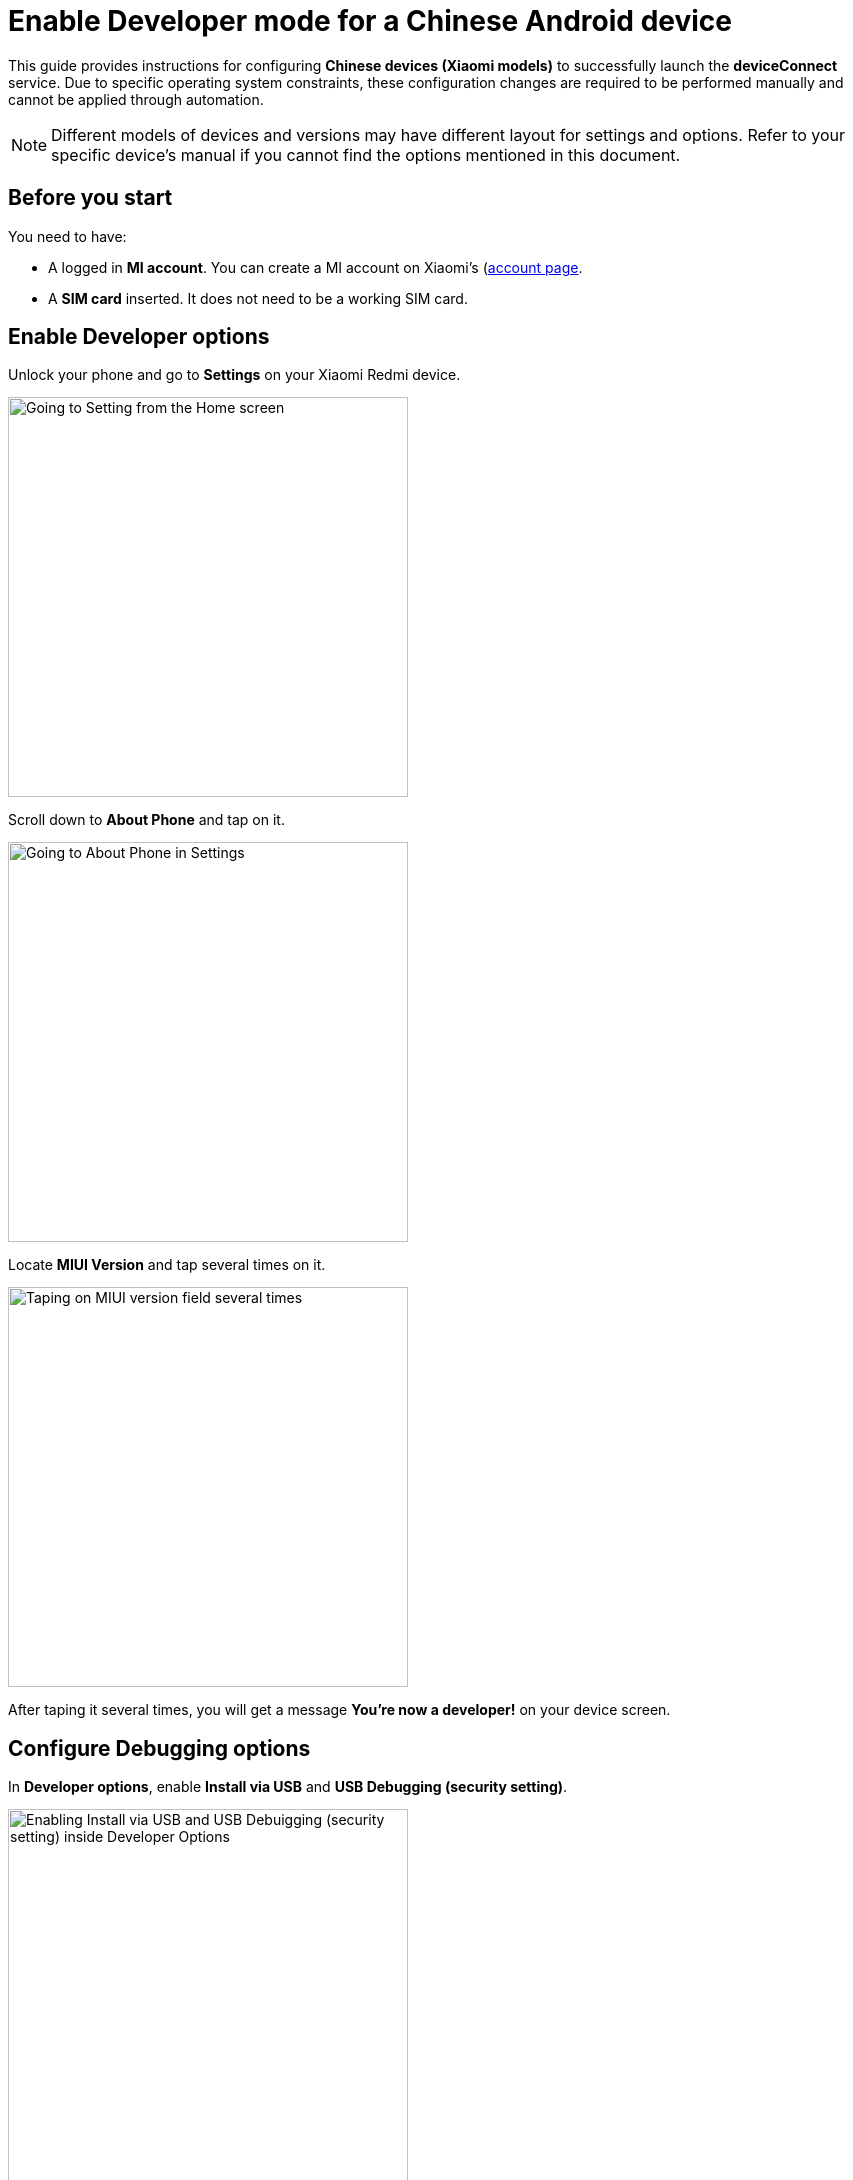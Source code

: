 = Enable Developer mode for a Chinese Android device
:navtitle: Prepare a Chinese Android device

This guide provides instructions for configuring **Chinese devices (Xiaomi models)** to successfully launch the **deviceConnect** service. Due to specific operating system constraints, these configuration changes are required to be performed manually and cannot be
applied through automation.

[NOTE]
====

Different models of devices and versions may have different layout for settings and options. Refer to your specific device's manual if you cannot find the options mentioned in this document.

====

== Before you start

You need to have:

- A logged in **MI account**. You can create a MI account on Xiaomi’s (https://account.xiaomi.com/)[account page].
- A **SIM card** inserted. It does not need to be a working SIM card.

== Enable Developer options

Unlock your phone and go to **Settings** on your Xiaomi Redmi device.

image::device-lab-management:device-lab-management-android-chinese-settings.png[width=400, alt="Going to Setting from the Home screen"]

Scroll down to **About Phone** and tap on it.

image::device-lab-management:device-lab-management-android-chinese-about-phone.png[width=400, alt="Going to About Phone in Settings"]

Locate **MIUI Version** and tap several times on it.

image::device-lab-management:device-lab-management-android-chinese-miui.png[width=400, alt="Taping on MIUI version field several times"]

After taping it several times, you will get a message **You're now a developer!** on your device screen.

== Configure Debugging options

In **Developer options**, enable **Install via USB** and **USB Debugging (security setting)**.

image::device-lab-management:device-lab-management-android-chinese-developer-options.png[width=400, alt="Enabling Install via USB and USB Debuigging (security setting) inside Developer Options"]

In **Developer options**, disable **MIUI Optimization**.

image::device-lab-management:device-lab-management-android-chinese-developer-options-disable-miui-optimization.png[width=400, alt="Turning off MIUI iptimization in Developer options"]

If you can’t find the **MIUI Optimization** option, tap to **Reset to default** value field 4 times.

image::device-lab-management:device-lab-management-android-chinese-developer-options-reset-to-default-value.png[width=400, alt="In Developer options, tapping Reset to default values field 4 times"]